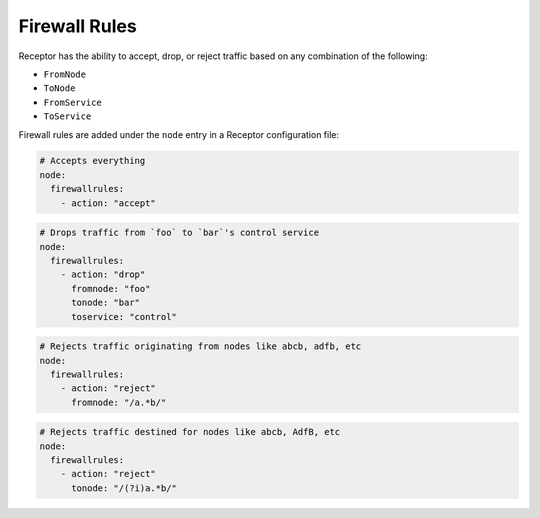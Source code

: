 .. _firewall_rules:

Firewall Rules
==============

Receptor has the ability to accept, drop, or reject traffic based on any combination of the following:

- ``FromNode``
- ``ToNode``
- ``FromService``
- ``ToService``

Firewall rules are added under the ``node`` entry in a Receptor configuration file:

.. code-block:: yaml

    # Accepts everything
    node:
      firewallrules:
        - action: "accept"

.. code-block:: yaml

    # Drops traffic from `foo` to `bar`'s control service
    node:
      firewallrules:
        - action: "drop"
          fromnode: "foo"
          tonode: "bar"
          toservice: "control"

.. code-block:: yaml

    # Rejects traffic originating from nodes like abcb, adfb, etc
    node:
      firewallrules:
        - action: "reject"
          fromnode: "/a.*b/"

.. code-block:: yaml

    # Rejects traffic destined for nodes like abcb, AdfB, etc
    node:
      firewallrules:
        - action: "reject"
          tonode: "/(?i)a.*b/"
